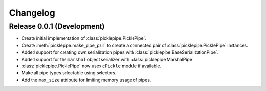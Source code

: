 Changelog
=========

Release 0.0.1 (Development)
---------------------------
* Create initial implementation of :class:`picklepipe.PicklePipe`.
* Create :meth:`picklepipe.make_pipe_pair` to create a connected pair of :class:`picklepipe.PicklePipe` instances.
* Added support for creating own serialization pipes with :class:`picklepipe.BaseSerializationPipe`.
* Added support for the ``marshal`` object serializer with :class:`picklepipe.MarshalPipe`
* :class:`picklepipe.PicklePipe` now uses ``cPickle`` module if available.
* Make all pipe types selectable using selectors.
* Add the ``max_size`` attribute for limiting memory usage of pipes.
